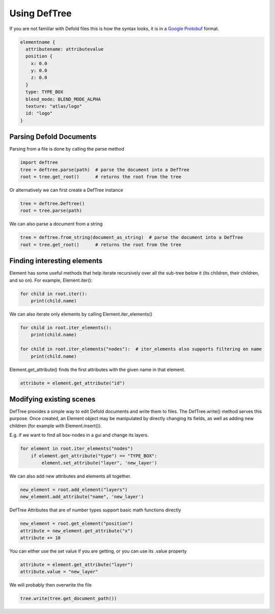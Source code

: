 Using DefTree
=============
If you are not familiar with Defold files this is how the syntax looks, it is in a `Google Protobuf`_ format.

.. code:: javascript

    elementname {
      attributename: attributevalue
      position {
        x: 0.0
        y: 0.0
        z: 0.0
      }
      type: TYPE_BOX
      blend_mode: BLEND_MODE_ALPHA
      texture: "atlas/logo"
      id: "logo"
    }


Parsing Defold Documents
************************

Parsing from a file is done by calling the parse method

.. code:: python

    import deftree
    tree = deftree.parse(path)  # parse the document into a DefTree
    root = tree.get_root()      # returns the root from the tree

Or alternatively we can first create a DefTree instance

.. code:: python

    tree = deftree.Deftree()
    root = tree.parse(path)

We can also parse a document from a string

.. code:: python

    tree = deftree.from_string(document_as_string)  # parse the document into a DefTree
    root = tree.get_root()      # returns the root from the tree

Finding interesting elements
****************************

Element has some useful methods that help iterate recursively over all
the sub-tree below it (its children, their children, and so on). For
example, Element.iter():

.. code:: python

    for child in root.iter():
        print(child.name)

We can also iterate only elements by calling Element.iter_elements()

.. code:: python

    for child in root.iter_elements():
        print(child.name)

    for child in root.iter_elements("nodes"):  # iter_elements also supports filtering on name
        print(child.name)

Element.get_attribute() finds the first attributes with the given name
in that element.

.. code:: python

    attribute = element.get_attribute("id")


Modifying existing scenes
*************************

DefTree provides a simple way to edit Defold documents and write them
to files. The DefTree.write() method serves this purpose. Once created,
an Element object may be manipulated by directly changing its fields,
as well as adding new children (for example with Element.insert()).

E.g. if we want to find all box-nodes in a gui and change its layers.

.. code:: python

    for element in root.iter_elements("nodes")
        if element.get_attribute("type") == "TYPE_BOX":
            element.set_attribute("layer", 'new_layer')

We can also add new attributes and elements all together.

.. code:: python

    new_element = root.add_element("layers")
    new_element.add_attribute("name", 'new_layer')

DefTree Attributes that are of number types support basic math functions directly

.. code:: python

    new_element = root.get_element("position")
    attribute = new_element.get_attribute("x")
    attribute += 10

You can either use the set value if you are getting, or you can use its .value property

.. code:: python

    attribute = element.get_attribute("layer")
    attribute.value = "new_layer"

We will probably then overwrite the file

.. code:: python

    tree.write(tree.get_document_path())

.. _Google Protobuf: https://developers.google.com/protocol-buffers/